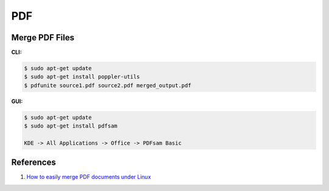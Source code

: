 .. _-NSuMnRa45:

=======================================
PDF
=======================================

Merge PDF Files
=======================================

**CLI:**

.. code-block:: console

    $ sudo apt-get update
    $ sudo apt-get install poppler-utils
    $ pdfunite source1.pdf source2.pdf merged_output.pdf

**GUI:**

.. code-block:: console

    $ sudo apt-get update
    $ sudo apt-get install pdfsam

    KDE -> All Applications -> Office -> PDFsam Basic


References
=======================================

#. `How to easily merge PDF documents under Linux <https://tuxbyte.com/how-to-easily-merge-pdf-documents-under-linux/>`_
